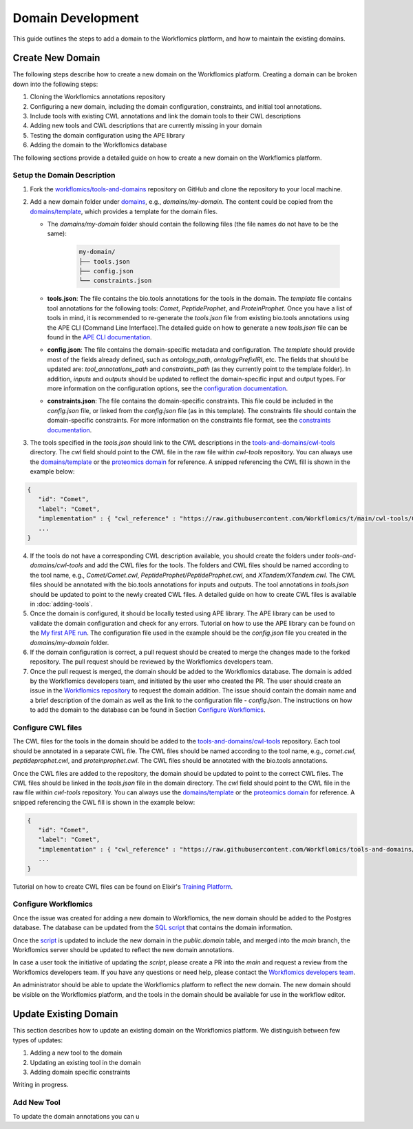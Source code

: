 Domain Development
##################

This guide outlines the steps to add a domain to the Workflomics platform, and how to maintain the existing domains.

Create New Domain
*****************

The following steps describe how to create a new domain on the Workflomics platform. Creating a domain can be broken down into the following steps:

1. Cloning the Workflomics annotations repository
2. Configuring a new domain, including the domain configuration, constraints, and initial tool annotations.
3. Include tools with existing CWL annotations and link the domain tools to their CWL descriptions
4. Adding new tools and CWL descriptions that are currently missing in your domain
5. Testing the domain configuration using the APE library
6. Adding the domain to the Workflomics database

The following sections provide a detailed guide on how to create a new domain on the Workflomics platform.

Setup the Domain Description
============================


1. Fork the `workflomics/tools-and-domains <https://github.com/Workflomics/tools-and-domains>`_ repository on GitHub and clone the repository to your local machine.
2. Add a new domain folder under `domains <https://github.com/Workflomics/tools-and-domains/tree/main/domains>`_, e.g., `domains/my-domain`. The content could be copied from the `domains/template <https://github.com/Workflomics/tools-and-domains/tree/main/domains/template-domain>`_, which provides a template for the domain files.
   
   - The `domains/my-domain` folder should contain the following files (the file names do not have to be the same):
   
      .. code-block::

         my-domain/
         ├── tools.json
         ├── config.json
         └── constraints.json

   - **tools.json**: The file contains the bio.tools annotations for the tools in the domain. The `template` file contains tool annotations for the following tools: `Comet`, `PeptideProphet`, and `ProteinProphet`. Once you have a list of tools in mind, it is recommended to re-generate the `tools.json` file from existing bio.tools annotations using the APE CLI (Command Line Interface).The detailed guide on how to generate a new `tools.json` file can be found in the `APE CLI documentation <https://ape-framework.readthedocs.io/en/v2.4/docs/developers/cli.html#convert-tools>`_.
   - **config.json**: The file contains the domain-specific metadata and configuration.  The `template` should provide most of the fields already defined, such as `ontology_path`, `ontologyPrefixIRI`, etc. The fields that should be updated are: `tool_annotations_path` and `constraints_path` (as they currently point to the template folder). In addition, `inputs` and `outputs` should be updated to reflect the domain-specific input and output types. For more information on the configuration options, see the `configuration documentation <https://ape-framework.readthedocs.io/en/latest/docs/specifications/domain.html#core-configuration>`_.
   - **constraints.json**: The file contains the domain-specific constraints. This file could be included in the `config.json` file, or linked from the `config.json` file (as in this template). The constraints file should contain the domain-specific constraints. For more information on the constraints file format, see the `constraints documentation <https://ape-framework.readthedocs.io/en/latest/docs/specifications/constraints.html#constraint-templates>`_.
   
   
3. The tools specified in the `tools.json` should link to the CWL descriptions in the `tools-and-domains/cwl-tools <https://github.com/Workflomics/tools-and-domains/tree/main/cwl-tools>`_ directory. The `cwl` field should point to the CWL file in the raw file within `cwl-tools` repository. You can always use the `domains/template <https://github.com/Workflomics/tools-and-domains/tree/main/domains/template-domain>`_ or the `proteomics domain <https://github.com/Workflomics/tools-and-domains/blob/main/domains/proteomics/tools.json>`_ for reference. A snipped referencing the CWL fill is shown in the example below:

.. code-block::

   {
      "id": "Comet",
      "label": "Comet",
      "implementation" : { "cwl_reference" : "https://raw.githubusercontent.com/Workflomics/t/main/cwl-tools/Comet/Comet.cwl"} ,
      ...
   }
   
4. If the tools do not have a corresponding CWL description available, you should create the folders under `tools-and-domains/cwl-tools` and add the CWL files for the tools. The folders and CWL files should be named according to the tool name, e.g., `Comet/Comet.cwl`, `PeptideProphet/PeptideProphet.cwl`, and `XTandem/XTandem.cwl`. The CWL files should be annotated with the bio.tools annotations for inputs and outputs. The tool annotations in `tools.json` should be updated to point to the newly created CWL files. A detailed guide on how to create CWL files is available in :doc:`adding-tools`.
5. Once the domain is configured, it should be locally tested using APE library. The APE library can be used to validate the domain configuration and check for any errors. Tutorial on how to use the APE library can be found on the `My first APE run <https://ape-framework.readthedocs.io/en/latest/docs/basics/gettingstarted.html>`_. The configuration file used in the example should be the `config.json` file you created in the `domains/my-domain` folder.
6. If the domain configuration is correct, a pull request should be created to merge the changes made to the forked repository. The pull request should be reviewed by the Workflomics developers team.
7. Once the pull request is merged, the domain should be added to the Workflomics database. The domain is added by the Workflomics developers team, and initiated by the user who created the PR. The user should create an issue in the `Workflomics repository <https://github.com/Workflomics/workflomics-frontend/issues/new/choose>`_ to request the domain addition. The issue should contain the domain name and a brief description of the domain as well as the link to the configuration file - `config.json`. The instructions on how to add the domain to the database can be found in Section `Configure Workflomics <#configure-workflomics>`_.

.. _configure-cwl-files:

Configure CWL files
===================

The CWL files for the tools in the domain should be added to the `tools-and-domains/cwl-tools <https://github.com/Workflomics/tools-and-domains/tree/main/cwl-tools>`_ repository. Each tool should be annotated in a separate CWL file. The CWL files should be named according to the tool name, e.g., `comet.cwl`, `peptideprophet.cwl`, and `proteinprophet.cwl`. The CWL files should be annotated with the bio.tools annotations.

Once the CWL files are added to the repository, the domain should be updated to point to the correct CWL files. The CWL files should be linked in the `tools.json` file in the domain directory. The `cwl` field should point to the CWL file in the raw file within `cwl-tools` repository. You can always use the `domains/template <https://github.com/Workflomics/tools-and-domains/tree/main/domains/template-domain>`_ or the `proteomics domain <https://github.com/Workflomics/tools-and-domains/blob/main/domains/proteomics/tools.json>`_ for reference. A snipped referencing the CWL fill is shown in the example below:

.. code-block::

   {
      "id": "Comet",
      "label": "Comet",
      "implementation" : { "cwl_reference" : "https://raw.githubusercontent.com/Workflomics/tools-and-domains/main/cwl-tools/Comet/Comet.cwl"} ,
      ...
   }

Tutorial on how to create CWL files can be found on Elixir's `Training Platform <https://tess.elixir-europe.org/materials/cwl-user-guide>`_.

.. _configure-workflomics:

Configure Workflomics
=====================

Once the issue was created for adding a new domain to Workflomics, the new domain should be added to the Postgres database. The database can be updated from the `SQL script <https://github.com/Workflomics/workflomics-frontend/blob/main/database/03_import_data.sql>`_ that contains the domain information. 

Once the `script <https://github.com/Workflomics/workflomics-frontend/blob/main/database/03_import_data.sql>`_ is updated to include the new domain in the `public.domain` table, and merged into the `main` branch, the Workflomics server should be updated to reflect the new domain annotations. 

In case a user took the initiative of updating the `script`, please create a PR into the `main` and request a review from the Workflomics developers team. If you have any questions or need help, please contact the `Workflomics developers team <https://workflomics.readthedocs.io/en/domain-creation/#contributors>`_.

An administrator should be able to update the Workflomics platform to reflect the new domain. The new domain should be visible on the Workflomics platform, and the tools in the domain should be available for use in the workflow editor.


Update Existing Domain
**********************

This section describes how to update an existing domain on the Workflomics platform. 
We distinguish between few types of updates:

1. Adding a new tool to the domain
2. Updating an existing tool in the domain
3. Adding domain specific constraints

Writing in progress.

Add New Tool
============

To update the domain annotations you can u


